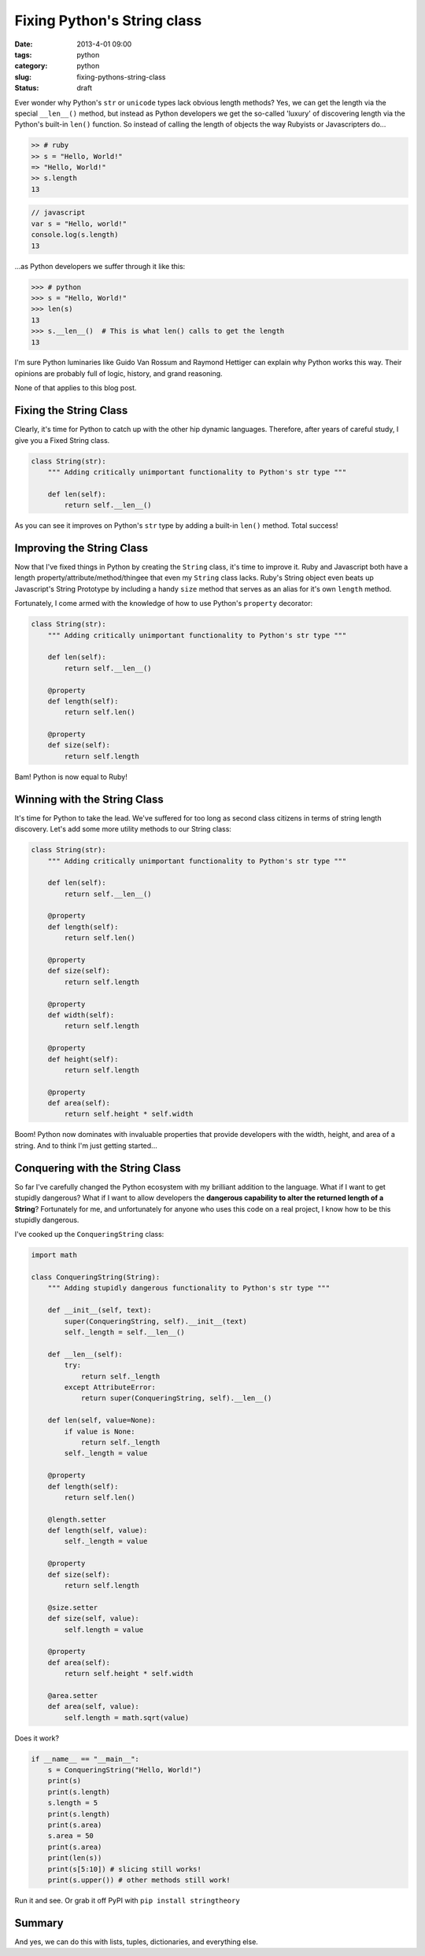 =============================
Fixing Python's String class
=============================

:date: 2013-4-01 09:00
:tags: python
:category: python
:slug: fixing-pythons-string-class
:status: draft

Ever wonder why Python's ``str`` or ``unicode`` types lack obvious length methods? Yes, we can get the length via the special ``__len__()`` method, but instead as Python developers we get the so-called 'luxury' of discovering length via the Python's built-in ``len()`` function. So instead of calling the length of objects the way Rubyists or Javascripters do...

.. code-block:: ruby

    >> # ruby
    >> s = "Hello, World!"
    => "Hello, World!"
    >> s.length
    13

.. code-block:: javascript

    // javascript
    var s = "Hello, world!"
    console.log(s.length)
    13

...as Python developers we suffer through it like this:

.. code-block:: python

    >>> # python
    >>> s = "Hello, World!"
    >>> len(s)
    13
    >>> s.__len__()  # This is what len() calls to get the length
    13

I'm sure Python luminaries like Guido Van Rossum and Raymond Hettiger can explain why Python works this way. Their opinions are probably full of logic, history, and grand reasoning.

None of that applies to this blog post.

Fixing the String Class
=========================

Clearly, it's time for Python to catch up with the other hip dynamic languages. Therefore, after years of careful study, I give you a Fixed String class.

.. code-block:: python

    class String(str):
        """ Adding critically unimportant functionality to Python's str type """

        def len(self):
            return self.__len__()

As you can see it improves on Python's ``str`` type by adding a built-in ``len()`` method. Total success!

Improving the String Class
=============================

Now that I've fixed things in Python by creating the ``String`` class, it's time to improve it. Ruby and Javascript both have a length property/attribute/method/thingee that even my ``String`` class lacks. Ruby's String object even beats up Javascript's String Prototype by including a handy ``size`` method that serves as an alias for it's own ``length`` method.

Fortunately, I come armed with the knowledge of how to use Python's ``property`` decorator:

.. code-block:: python

    class String(str):
        """ Adding critically unimportant functionality to Python's str type """

        def len(self):
            return self.__len__()

        @property
        def length(self):
            return self.len()

        @property
        def size(self):
            return self.length

Bam! Python is now equal to Ruby!

Winning with the String Class
================================

It's time for Python to take the lead. We've suffered for too long as second class citizens in terms of string length discovery. Let's add some more utility methods to our String class:

.. code-block:: python

    class String(str):
        """ Adding critically unimportant functionality to Python's str type """

        def len(self):
            return self.__len__()

        @property
        def length(self):
            return self.len()

        @property
        def size(self):
            return self.length

        @property
        def width(self):
            return self.length

        @property
        def height(self):
            return self.length

        @property
        def area(self):
            return self.height * self.width

Boom! Python now dominates with invaluable properties that provide developers with the width, height, and area of a string. And to think I'm just getting started...


Conquering with the String Class
===================================

So far I've carefully changed the Python ecosystem with my brilliant addition to the language. What if I want to get stupidly dangerous? What if I want to allow developers the **dangerous capability to alter the returned length of a String**? Fortunately for me, and unfortunately for anyone who uses this code on a real project, I know how to be this stupidly dangerous. 

I've cooked up the ``ConqueringString`` class:

.. code-block:: python

    import math
            
    class ConqueringString(String):
        """ Adding stupidly dangerous functionality to Python's str type """

        def __init__(self, text):
            super(ConqueringString, self).__init__(text)
            self._length = self.__len__()

        def __len__(self):
            try:
                return self._length
            except AttributeError:
                return super(ConqueringString, self).__len__()

        def len(self, value=None):
            if value is None:
                return self._length
            self._length = value

        @property
        def length(self):
            return self.len()

        @length.setter
        def length(self, value):
            self._length = value

        @property
        def size(self):
            return self.length

        @size.setter
        def size(self, value):
            self.length = value

        @property
        def area(self):
            return self.height * self.width

        @area.setter
        def area(self, value):
            self.length = math.sqrt(value)

Does it work?

.. code-block:: python

    if __name__ == "__main__":
        s = ConqueringString("Hello, World!")
        print(s)
        print(s.length)
        s.length = 5
        print(s.length)
        print(s.area)
        s.area = 50
        print(s.area)
        print(len(s))
        print(s[5:10]) # slicing still works!
        print(s.upper()) # other methods still work!

Run it and see. Or grab it off PyPI with ``pip install stringtheory``

Summary
=========

And yes, we can do this with lists, tuples, dictionaries, and everything else.

